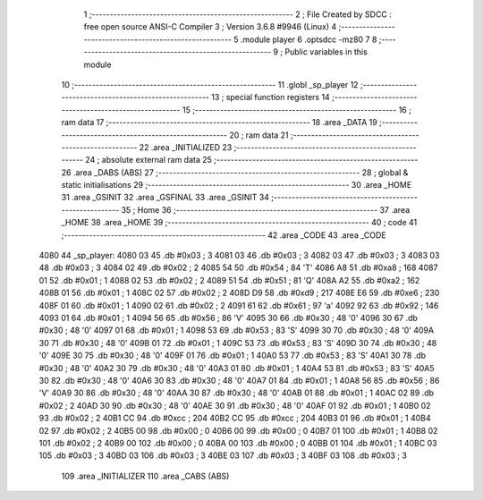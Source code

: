                               1 ;--------------------------------------------------------
                              2 ; File Created by SDCC : free open source ANSI-C Compiler
                              3 ; Version 3.6.8 #9946 (Linux)
                              4 ;--------------------------------------------------------
                              5 	.module player
                              6 	.optsdcc -mz80
                              7 	
                              8 ;--------------------------------------------------------
                              9 ; Public variables in this module
                             10 ;--------------------------------------------------------
                             11 	.globl _sp_player
                             12 ;--------------------------------------------------------
                             13 ; special function registers
                             14 ;--------------------------------------------------------
                             15 ;--------------------------------------------------------
                             16 ; ram data
                             17 ;--------------------------------------------------------
                             18 	.area _DATA
                             19 ;--------------------------------------------------------
                             20 ; ram data
                             21 ;--------------------------------------------------------
                             22 	.area _INITIALIZED
                             23 ;--------------------------------------------------------
                             24 ; absolute external ram data
                             25 ;--------------------------------------------------------
                             26 	.area _DABS (ABS)
                             27 ;--------------------------------------------------------
                             28 ; global & static initialisations
                             29 ;--------------------------------------------------------
                             30 	.area _HOME
                             31 	.area _GSINIT
                             32 	.area _GSFINAL
                             33 	.area _GSINIT
                             34 ;--------------------------------------------------------
                             35 ; Home
                             36 ;--------------------------------------------------------
                             37 	.area _HOME
                             38 	.area _HOME
                             39 ;--------------------------------------------------------
                             40 ; code
                             41 ;--------------------------------------------------------
                             42 	.area _CODE
                             43 	.area _CODE
   4080                      44 _sp_player:
   4080 03                   45 	.db #0x03	; 3
   4081 03                   46 	.db #0x03	; 3
   4082 03                   47 	.db #0x03	; 3
   4083 03                   48 	.db #0x03	; 3
   4084 02                   49 	.db #0x02	; 2
   4085 54                   50 	.db #0x54	; 84	'T'
   4086 A8                   51 	.db #0xa8	; 168
   4087 01                   52 	.db #0x01	; 1
   4088 02                   53 	.db #0x02	; 2
   4089 51                   54 	.db #0x51	; 81	'Q'
   408A A2                   55 	.db #0xa2	; 162
   408B 01                   56 	.db #0x01	; 1
   408C 02                   57 	.db #0x02	; 2
   408D D9                   58 	.db #0xd9	; 217
   408E E6                   59 	.db #0xe6	; 230
   408F 01                   60 	.db #0x01	; 1
   4090 02                   61 	.db #0x02	; 2
   4091 61                   62 	.db #0x61	; 97	'a'
   4092 92                   63 	.db #0x92	; 146
   4093 01                   64 	.db #0x01	; 1
   4094 56                   65 	.db #0x56	; 86	'V'
   4095 30                   66 	.db #0x30	; 48	'0'
   4096 30                   67 	.db #0x30	; 48	'0'
   4097 01                   68 	.db #0x01	; 1
   4098 53                   69 	.db #0x53	; 83	'S'
   4099 30                   70 	.db #0x30	; 48	'0'
   409A 30                   71 	.db #0x30	; 48	'0'
   409B 01                   72 	.db #0x01	; 1
   409C 53                   73 	.db #0x53	; 83	'S'
   409D 30                   74 	.db #0x30	; 48	'0'
   409E 30                   75 	.db #0x30	; 48	'0'
   409F 01                   76 	.db #0x01	; 1
   40A0 53                   77 	.db #0x53	; 83	'S'
   40A1 30                   78 	.db #0x30	; 48	'0'
   40A2 30                   79 	.db #0x30	; 48	'0'
   40A3 01                   80 	.db #0x01	; 1
   40A4 53                   81 	.db #0x53	; 83	'S'
   40A5 30                   82 	.db #0x30	; 48	'0'
   40A6 30                   83 	.db #0x30	; 48	'0'
   40A7 01                   84 	.db #0x01	; 1
   40A8 56                   85 	.db #0x56	; 86	'V'
   40A9 30                   86 	.db #0x30	; 48	'0'
   40AA 30                   87 	.db #0x30	; 48	'0'
   40AB 01                   88 	.db #0x01	; 1
   40AC 02                   89 	.db #0x02	; 2
   40AD 30                   90 	.db #0x30	; 48	'0'
   40AE 30                   91 	.db #0x30	; 48	'0'
   40AF 01                   92 	.db #0x01	; 1
   40B0 02                   93 	.db #0x02	; 2
   40B1 CC                   94 	.db #0xcc	; 204
   40B2 CC                   95 	.db #0xcc	; 204
   40B3 01                   96 	.db #0x01	; 1
   40B4 02                   97 	.db #0x02	; 2
   40B5 00                   98 	.db #0x00	; 0
   40B6 00                   99 	.db #0x00	; 0
   40B7 01                  100 	.db #0x01	; 1
   40B8 02                  101 	.db #0x02	; 2
   40B9 00                  102 	.db #0x00	; 0
   40BA 00                  103 	.db #0x00	; 0
   40BB 01                  104 	.db #0x01	; 1
   40BC 03                  105 	.db #0x03	; 3
   40BD 03                  106 	.db #0x03	; 3
   40BE 03                  107 	.db #0x03	; 3
   40BF 03                  108 	.db #0x03	; 3
                            109 	.area _INITIALIZER
                            110 	.area _CABS (ABS)

